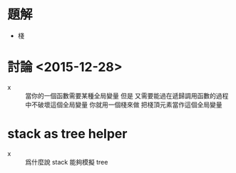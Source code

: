 * 題解

  - 棧

* 討論 <2015-12-28>

  - x ::
       當你的一個函數需要某種全局變量
       但是
       又需要能過在遞歸調用函數的過程中不破壞這個全局變量
       你就用一個棧來做
       把棧頂元素當作這個全局變量

* stack as tree helper

  - x ::
       爲什麼說 stack 能夠模擬 tree
